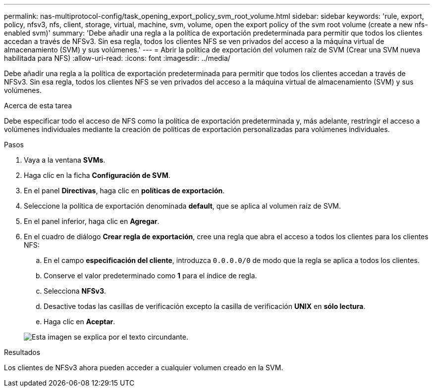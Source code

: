 ---
permalink: nas-multiprotocol-config/task_opening_export_policy_svm_root_volume.html 
sidebar: sidebar 
keywords: 'rule, export, policy, nfsv3, nfs, client, storage, virtual, machine, svm, volume, open the export policy of the svm root volume (create a new nfs-enabled svm)' 
summary: 'Debe añadir una regla a la política de exportación predeterminada para permitir que todos los clientes accedan a través de NFSv3. Sin esa regla, todos los clientes NFS se ven privados del acceso a la máquina virtual de almacenamiento (SVM) y sus volúmenes.' 
---
= Abrir la política de exportación del volumen raíz de SVM (Crear una SVM nueva habilitada para NFS)
:allow-uri-read: 
:icons: font
:imagesdir: ../media/


[role="lead"]
Debe añadir una regla a la política de exportación predeterminada para permitir que todos los clientes accedan a través de NFSv3. Sin esa regla, todos los clientes NFS se ven privados del acceso a la máquina virtual de almacenamiento (SVM) y sus volúmenes.

.Acerca de esta tarea
Debe especificar todo el acceso de NFS como la política de exportación predeterminada y, más adelante, restringir el acceso a volúmenes individuales mediante la creación de políticas de exportación personalizadas para volúmenes individuales.

.Pasos
. Vaya a la ventana *SVMs*.
. Haga clic en la ficha *Configuración de SVM*.
. En el panel *Directivas*, haga clic en *políticas de exportación*.
. Seleccione la política de exportación denominada *default*, que se aplica al volumen raíz de SVM.
. En el panel inferior, haga clic en *Agregar*.
. En el cuadro de diálogo *Crear regla de exportación*, cree una regla que abra el acceso a todos los clientes para los clientes NFS:
+
.. En el campo *especificación del cliente*, introduzca `0.0.0.0/0` de modo que la regla se aplica a todos los clientes.
.. Conserve el valor predeterminado como *1* para el índice de regla.
.. Selecciona *NFSv3*.
.. Desactive todas las casillas de verificación excepto la casilla de verificación *UNIX* en *sólo lectura*.
.. Haga clic en *Aceptar*.


+
image::../media/export_rule_for_root_volume_multi.gif[Esta imagen se explica por el texto circundante.]



.Resultados
Los clientes de NFSv3 ahora pueden acceder a cualquier volumen creado en la SVM.
